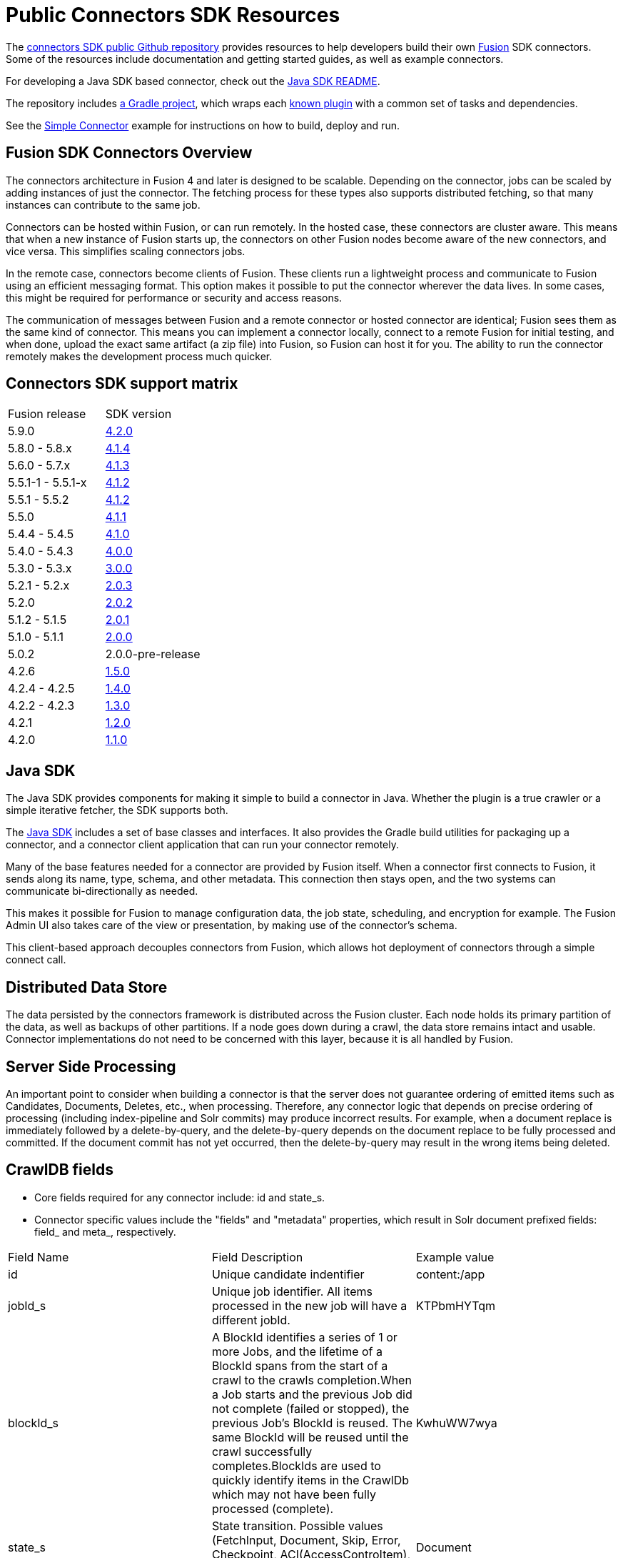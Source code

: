 = Public Connectors SDK Resources

The https://github.com/lucidworks/connectors-sdk-resources[connectors SDK public Github repository^] provides resources to help developers build their own
https://lucidworks.com/products/fusion-server/[Fusion^] SDK connectors.
Some of the resources include documentation and getting started guides, as well as example connectors.

For developing a Java SDK based connector, check out the link:java-sdk/README.asciidoc[Java SDK README].

The repository includes https://github.com/lucidworks/connectors-sdk-resources/tree/master/java-sdk/connectors[a Gradle project^],
which wraps each https://github.com/lucidworks/connectors-sdk-resources/blob/master/java-sdk/connectors/settings.gradle[known plugin^] with a common set of tasks and dependencies.

See the link:java-sdk/connectors/simple-connector/README.asciidoc[Simple Connector] example for instructions on how to build, deploy and run.

== Fusion SDK Connectors Overview

The connectors architecture in Fusion 4 and later is designed to be scalable. Depending on the connector, jobs can be scaled by adding instances of just the connector.
The fetching process for these types also supports distributed fetching, so that many instances can contribute to the same job.

Connectors can be hosted within Fusion, or can run remotely. In the hosted case, these connectors are cluster aware.
This means that when a new instance of Fusion starts up, the connectors on other Fusion nodes become aware of the new connectors, and vice versa.
This simplifies scaling connectors jobs.

In the remote case, connectors become clients of Fusion. These clients run a lightweight process and communicate to Fusion using an efficient messaging format.
This option makes it possible to put the connector wherever the data lives. In some cases, this might be required for performance or security and access reasons.

The communication of messages between Fusion and a remote connector or hosted connector are identical; Fusion sees them as the same kind of connector.
This means you can implement a connector locally, connect to a remote Fusion for initial testing, and when done,
upload the exact same artifact (a zip file) into Fusion, so Fusion can host it for you. The ability to run the connector remotely makes the development process much quicker.

== Connectors SDK support matrix

|====================================================
| Fusion release | SDK version
| 5.9.0 | link:https://github.com/lucidworks/connectors-sdk-resources/tree/v4.2.0[4.2.0]
| 5.8.0 - 5.8.x| link:https://github.com/lucidworks/connectors-sdk-resources/tree/v4.1.4[4.1.4]
| 5.6.0 - 5.7.x | link:https://github.com/lucidworks/connectors-sdk-resources/tree/v4.1.3[4.1.3]
| 5.5.1-1 - 5.5.1-x | link:https://github.com/lucidworks/connectors-sdk-resources/tree/v4.1.2[4.1.2]
| 5.5.1 - 5.5.2 | link:https://github.com/lucidworks/connectors-sdk-resources/tree/v4.1.2[4.1.2]
| 5.5.0 | link:https://github.com/lucidworks/connectors-sdk-resources/tree/v4.1.1[4.1.1]
| 5.4.4 - 5.4.5 | link:https://github.com/lucidworks/connectors-sdk-resources/tree/v4.1.0[4.1.0]
| 5.4.0 - 5.4.3 | link:https://github.com/lucidworks/connectors-sdk-resources/tree/v4.0.0[4.0.0]
| 5.3.0 - 5.3.x | link:https://github.com/lucidworks/connectors-sdk-resources/tree/v3.0.0[3.0.0]
| 5.2.1 - 5.2.x | link:https://github.com/lucidworks/connectors-sdk-resources/tree/v2.0.3[2.0.3]
| 5.2.0 | link:https://github.com/lucidworks/connectors-sdk-resources/tree/v2.0.2[2.0.2]
| 5.1.2 - 5.1.5 | link:https://github.com/lucidworks/connectors-sdk-resources/tree/v2.0.1[2.0.1]
| 5.1.0 - 5.1.1 | link:https://github.com/lucidworks/connectors-sdk-resources/tree/v2.0.0[2.0.0]
| 5.0.2 | 2.0.0-pre-release
| 4.2.6 | link:https://github.com/lucidworks/connectors-sdk-resources/tree/v1.5.0[1.5.0]
| 4.2.4 - 4.2.5 | link:https://github.com/lucidworks/connectors-sdk-resources/tree/v1.4.0[1.4.0]
| 4.2.2 - 4.2.3 | link:https://github.com/lucidworks/connectors-sdk-resources/tree/v1.3.0[1.3.0]
| 4.2.1 | link:https://github.com/lucidworks/connectors-sdk-resources/tree/v1.2.0[1.2.0]
| 4.2.0 | link:https://github.com/lucidworks/connectors-sdk-resources/tree/v1.1.0[1.1.0]
|====================================================

== Java SDK

The Java SDK provides components for making it simple to build a connector in Java. Whether the plugin is a true crawler or a simple iterative fetcher,
the SDK supports both.

The link:./java-sdk/README.asciidoc[Java SDK] includes a set of base classes and interfaces. It also provides the Gradle build utilities for packaging up a connector,
and a connector client application that can run your connector remotely.

Many of the base features needed for a connector are provided by Fusion itself. When a connector first connects to Fusion, it sends along its name, type, schema,
and other metadata. This connection then stays open, and the two systems can communicate bi-directionally as needed.

This makes it possible for Fusion to manage configuration data, the job state, scheduling, and encryption for example.
The Fusion Admin UI also takes care of the view or presentation, by making use of the connector's schema.

This client-based approach decouples connectors from Fusion, which allows hot deployment of connectors through a simple connect call.

== Distributed Data Store
The data persisted by the connectors framework is distributed across the Fusion cluster. Each node holds its primary partition of the data, as well as backups of other partitions.
If a node goes down during a crawl, the data store remains intact and usable. Connector implementations do not need to be concerned with this layer, because it is all handled by Fusion.

== Server Side Processing
An important point to consider when building a connector is that the server does not guarantee ordering of emitted items such as Candidates, Documents, Deletes, etc., when processing. Therefore,
any connector logic that depends on precise ordering of processing (including index-pipeline and Solr commits) may produce incorrect results.
For example, when a document replace is immediately followed by a delete-by-query, and the delete-by-query depends on the document replace to be fully processed and committed. If the document commit has not yet occurred, then the delete-by-query may result in the wrong items being deleted.

== CrawlDB fields
* Core fields required for any connector include: id and state_s.

* Connector specific values include the "fields" and "metadata" properties, which result in Solr document prefixed fields: field_ and meta_, respectively.

|====================================================
| Field Name | Field Description  | Example value  
|  id  | Unique candidate indentifier  |  content:/app 
|  jobId_s | Unique job identifier. All items processed in the new job will have a different jobId.  | KTPbmHYTqm 
| blockId_s | A BlockId identifies a series of 1 or more Jobs, and the lifetime of a BlockId spans from the start of a crawl to the crawls completion.When a Job starts and the previous Job did not complete (failed or stopped), the previous Job's BlockId is reused. The same BlockId will be reused until the crawl successfully completes.BlockIds are used to quickly identify items in the CrawlDb which may not have been fully processed (complete).  | KwhuWW7wya 
| state_s | State transition. Possible values (FetchInput, Document, Skip, Error, Checkpoint, ACI(AccessControItem), Delete, FetchResult).  | Document  
| targetPhase_s  | Name of the phase this item is emitted to.  | content  
| sourcePhase_s | Name of the phase an item was emitted from.  | content  
| isTransient_b  | Flag to indicate that the item should be removed from CrawDB after it has been processed.  | false  
| isLeafNode_b  | This flag is used to prioritize the processing leaf node instead of nested nodes to avoid emitting of too many Candidates.  | false  
| createdAt_l  | Item created timestamp.  | 1566508663611  
| createdAt_tdt  | Item created ISO date.  | 2019-08-22T21:17:43.611Z  
|  modifiedAt_l |  Timestamp value which is updated when item changes its state. Also, if purge stray items feature is enabled in the connector plugin, this field is used to determine whether the item is stray or not, then the item is deleted if it's a stray item.  | 1566508665709
| modifiedAt_tdt  | ISO date value which is updated when item changes its state. It serves same purpose as modifiedAt_l.  | 2019-08-22T21:17:45.709Z
| fetchInput_id_s  | FetchInput Id.  | /app
|====================================================
:
Copyright 2020 https://lucidworks.com[Lucidworks^]
